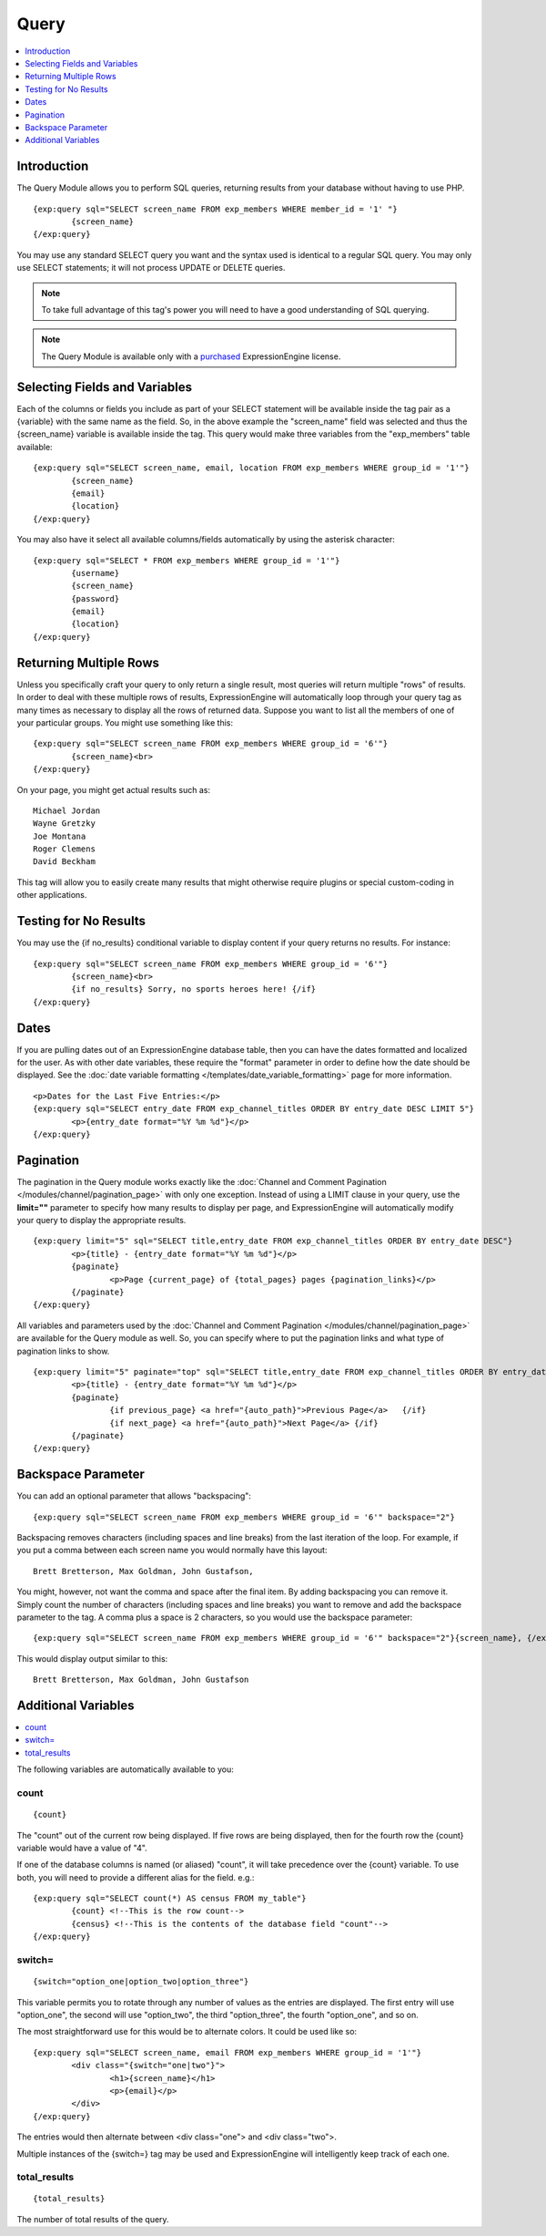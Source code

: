 #####
Query
#####

.. contents::
   :local:
   :depth: 1
   
************
Introduction
************

The Query Module allows you to perform SQL
queries, returning results from your database without having to use PHP. ::

	{exp:query sql="SELECT screen_name FROM exp_members WHERE member_id = '1' "}
		{screen_name}
	{/exp:query}

You may use any standard SELECT query you want and the syntax used is
identical to a regular SQL query. You may only use SELECT statements;
it will not process UPDATE or DELETE queries. 

.. note:: To take full advantage of this tag's power you will need to have a good
   understanding of SQL querying.

.. note:: The Query Module is available only with a `purchased <https://store.ellislab.com/>`_
  ExpressionEngine license.

******************************
Selecting Fields and Variables
******************************

Each of the columns or fields you include as part of your SELECT
statement will be available inside the tag pair as a {variable} with the
same name as the field. So, in the above example the "screen\_name"
field was selected and thus the {screen\_name} variable is available
inside the tag. This query would make three variables from the "exp\_members"
table available: ::

	{exp:query sql="SELECT screen_name, email, location FROM exp_members WHERE group_id = '1'"}
		{screen_name}
		{email}
		{location}
	{/exp:query}


You may also have it select all available columns/fields automatically
by using the asterisk character::

	{exp:query sql="SELECT * FROM exp_members WHERE group_id = '1'"}
		{username}
		{screen_name}
		{password}
		{email}
		{location}
	{/exp:query}

***********************
Returning Multiple Rows
***********************

Unless you specifically craft your query to only return a single result,
most queries will return multiple "rows" of results. In order to deal
with these multiple rows of results, ExpressionEngine will automatically
loop through your query tag as many times as necessary to display all
the rows of returned data. Suppose you want to list all the members of
one of your particular groups. You might use something like this::

	{exp:query sql="SELECT screen_name FROM exp_members WHERE group_id = '6'"}
		{screen_name}<br>
	{/exp:query}

On your page, you might get actual results such as::

	Michael Jordan
	Wayne Gretzky
	Joe Montana
	Roger Clemens
	David Beckham

This tag will allow you to easily create many results that might
otherwise require plugins or special custom-coding in other
applications.

**********************
Testing for No Results
**********************

You may use the {if no\_results} conditional variable to display content
if your query returns no results. For instance::

	{exp:query sql="SELECT screen_name FROM exp_members WHERE group_id = '6'"}
		{screen_name}<br>
		{if no_results} Sorry, no sports heroes here! {/if}
	{/exp:query}

*****
Dates
*****

If you are pulling dates out of an ExpressionEngine database table, then
you can have the dates formatted and localized for the user. As with
other date variables, these require the "format" parameter in order to
define how the date should be displayed. See the :doc:`date variable
formatting </templates/date_variable_formatting>` page for more
information. ::

	<p>Dates for the Last Five Entries:</p>
	{exp:query sql="SELECT entry_date FROM exp_channel_titles ORDER BY entry_date DESC LIMIT 5"}
		<p>{entry_date format="%Y %m %d"}</p>
	{/exp:query}

**********
Pagination
**********

The pagination in the Query module works exactly like the :doc:`Channel
and Comment Pagination </modules/channel/pagination_page>` with only one
exception. Instead of using a LIMIT clause in your query, use the
**limit=""** parameter to specify how many results to display per page,
and ExpressionEngine will automatically modify your query to display the
appropriate results. ::

	{exp:query limit="5" sql="SELECT title,entry_date FROM exp_channel_titles ORDER BY entry_date DESC"}
		<p>{title} - {entry_date format="%Y %m %d"}</p>
		{paginate}
			<p>Page {current_page} of {total_pages} pages {pagination_links}</p>
		{/paginate}
	{/exp:query}

All variables and parameters used by the :doc:`Channel and Comment
Pagination </modules/channel/pagination_page>` are available for the
Query module as well. So, you can specify where to put the pagination
links and what type of pagination links to show. ::

	{exp:query limit="5" paginate="top" sql="SELECT title,entry_date FROM exp_channel_titles ORDER BY entry_date DESC"}
		<p>{title} - {entry_date format="%Y %m %d"}</p>
		{paginate}
			{if previous_page} <a href="{auto_path}">Previous Page</a>   {/if}
			{if next_page} <a href="{auto_path}">Next Page</a> {/if}
		{/paginate}
	{/exp:query}

*******************
Backspace Parameter
*******************

You can add an optional parameter that allows "backspacing"::

	{exp:query sql="SELECT screen_name FROM exp_members WHERE group_id = '6'" backspace="2"}

Backspacing removes characters (including spaces and line breaks) from
the last iteration of the loop. For example, if you put a comma between
each screen name you would normally have this layout::

	Brett Bretterson, Max Goldman, John Gustafson,

You might, however, not want the comma and space after the final item.
By adding backspacing you can remove it. Simply count the number of
characters (including spaces and line breaks) you want to remove and add
the backspace parameter to the tag. A comma plus a space is 2
characters, so you would use the backspace parameter::

	{exp:query sql="SELECT screen_name FROM exp_members WHERE group_id = '6'" backspace="2"}{screen_name}, {/exp:query}

This would display output similar to this::

	Brett Bretterson, Max Goldman, John Gustafson

********************
Additional Variables
********************

.. contents::
   :local:

The following variables are automatically available to you:

count
-----

::

	{count}

The "count" out of the current row being displayed. If five rows are
being displayed, then for the fourth row the {count} variable would have
a value of "4".

If one of the database columns is named (or aliased) "count", it will
take precedence over the {count} variable. To use both, you will need to
provide a different alias for the field. e.g.::

	{exp:query sql="SELECT count(*) AS census FROM my_table"}
		{count} <!--This is the row count-->
		{census} <!--This is the contents of the database field "count"-->
	{/exp:query}

switch=
-------

::

	{switch="option_one|option_two|option_three"}

This variable permits you to rotate through any number of values as the
entries are displayed. The first entry will use "option\_one", the
second will use "option\_two", the third "option\_three", the fourth
"option\_one", and so on.

The most straightforward use for this would be to alternate colors. It
could be used like so::

	{exp:query sql="SELECT screen_name, email FROM exp_members WHERE group_id = '1'"}
		<div class="{switch="one|two"}">
			<h1>{screen_name}</h1>
			<p>{email}</p>
		</div>
	{/exp:query}

The entries would then alternate between <div class="one"> and <div
class="two">.

Multiple instances of the {switch=} tag may be used and ExpressionEngine will
intelligently keep track of each one.

total\_results
--------------

::

	{total_results}

The number of total results of the query.

